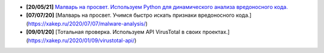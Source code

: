 - **[20/05/21]** `Малварь на просвет. Используем Python для динамического анализа вредоносного кода. <https://xakep.ru/2021/05/20/malware-analysis-python/>`_
- **[07/07/20]** [Малварь на просвет. Учимся быстро искать признаки вредоносного кода.](https://xakep.ru/2020/07/07/malware-analysis/)
- **[09/01/20]** [Тотальная проверка. Используем API VirusTotal в своих проектах.](https://xakep.ru/2020/01/09/virustotal-api/)

